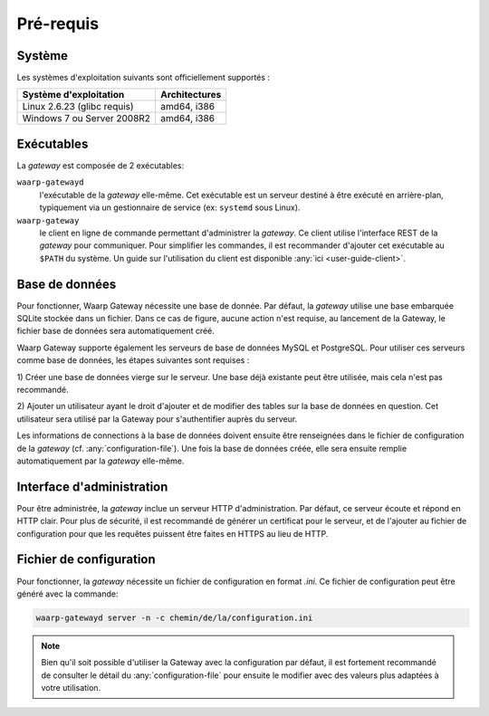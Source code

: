 ##########
Pré-requis
##########

Système
=======

Les systèmes d'exploitation suivants sont officiellement supportés :

+-----------------------------+----------------+
| Système d'exploitation      | Architectures  |
+=============================+================+
| Linux 2.6.23 (glibc requis) | amd64, i386    |
+-----------------------------+----------------+
| Windows 7 ou Server 2008R2  | amd64, i386    |
+-----------------------------+----------------+

.. Cependant, la gateway étant écrite en langage *Go*, le système sur lequel elle
   sera installée doit faire parti des `systèmes supportés par le compilateur
   <https://golang.org/doc/install#requirements>`_.


Exécutables
===========

La *gateway* est composée de 2 exécutables:

``waarp-gatewayd``
   l'exécutable de la *gateway* elle-même. Cet exécutable
   est un serveur destiné à être exécuté en arrière-plan, typiquement via un
   gestionnaire de service (ex: ``systemd`` sous Linux).

``waarp-gateway``
  le client en ligne de commande permettant d'administrer
  la *gateway*. Ce client utilise l'interface REST de la *gateway* pour communiquer.
  Pour simplifier les commandes, il est recommander d'ajouter cet exécutable au
  ``$PATH`` du système. Un guide sur l'utilisation du client est disponible
  :any:`ici <user-guide-client>`.


Base de données
===============

Pour fonctionner, Waarp Gateway nécessite une base de donnée. Par défaut,
la *gateway* utilise une base embarquée SQLite stockée dans un fichier.
Dans ce cas de figure, aucune action n'est requise, au lancement de la Gateway,
le fichier base de données sera automatiquement créé.

Waarp Gateway supporte également les serveurs de base de données MySQL et
PostgreSQL. Pour utiliser ces serveurs comme base de données, les étapes
suivantes sont requises :

1) Créer une base de données vierge sur le serveur. Une base déjà existante
peut être utilisée, mais cela n'est pas recommandé.

2) Ajouter un utilisateur ayant le droit d'ajouter et de modifier des tables sur
la base de données en question. Cet utilisateur sera utilisé par la Gateway
pour s'authentifier auprès du serveur.


Les informations de connections à la base de données doivent ensuite être
renseignées dans le fichier de configuration de la *gateway* (cf.
:any:`configuration-file`). Une fois la base de données créée, elle sera ensuite
remplie automatiquement par la *gateway* elle-même.


Interface d'administration
==========================

Pour être administrée, la *gateway* inclue un serveur HTTP d'administration.
Par défaut, ce serveur écoute et répond en HTTP clair. Pour plus de sécurité,
il est recommandé de générer un certificat pour le serveur, et de l'ajouter
au fichier de configuration pour que les requêtes puissent être faites en
HTTPS au lieu de HTTP.


Fichier de configuration
========================

Pour fonctionner, la *gateway* nécessite un fichier de configuration en format
*.ini*. Ce fichier de configuration peut être généré avec la commande:

.. code-block:: shell

   waarp-gatewayd server -n -c chemin/de/la/configuration.ini

.. note::
   Bien qu'il soit possible d'utiliser la Gateway avec la configuration par
   défaut, il est fortement recommandé de consulter le détail du
   :any:`configuration-file` pour ensuite le modifier avec des valeurs plus
   adaptées à votre utilisation.
